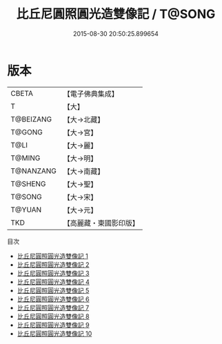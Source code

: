 #+TITLE: 比丘尼圓照圓光造雙像記 / T@SONG

#+DATE: 2015-08-30 20:50:25.899654
* 版本
 |     CBETA|【電子佛典集成】|
 |         T|【大】     |
 | T@BEIZANG|【大→北藏】  |
 |    T@GONG|【大→宮】   |
 |      T@LI|【大→麗】   |
 |    T@MING|【大→明】   |
 | T@NANZANG|【大→南藏】  |
 |   T@SHENG|【大→聖】   |
 |    T@SONG|【大→宋】   |
 |    T@YUAN|【大→元】   |
 |       TKD|【高麗藏・東國影印版】|
目次
 - [[file:KR6l0014_001.txt][比丘尼圓照圓光造雙像記 1]]
 - [[file:KR6l0014_002.txt][比丘尼圓照圓光造雙像記 2]]
 - [[file:KR6l0014_003.txt][比丘尼圓照圓光造雙像記 3]]
 - [[file:KR6l0014_004.txt][比丘尼圓照圓光造雙像記 4]]
 - [[file:KR6l0014_005.txt][比丘尼圓照圓光造雙像記 5]]
 - [[file:KR6l0014_006.txt][比丘尼圓照圓光造雙像記 6]]
 - [[file:KR6l0014_007.txt][比丘尼圓照圓光造雙像記 7]]
 - [[file:KR6l0014_008.txt][比丘尼圓照圓光造雙像記 8]]
 - [[file:KR6l0014_009.txt][比丘尼圓照圓光造雙像記 9]]
 - [[file:KR6l0014_010.txt][比丘尼圓照圓光造雙像記 10]]
